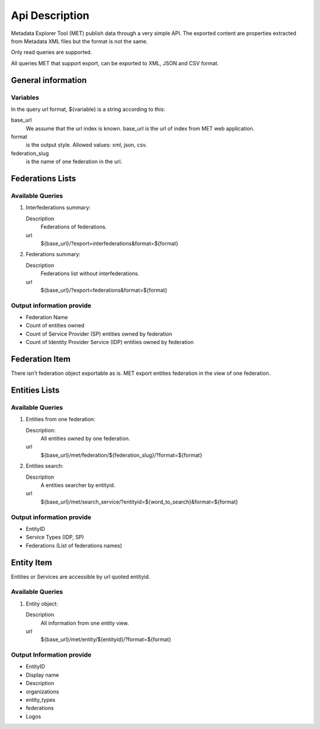 .. _api:

Api Description
===============

Metadata Explorer Tool (MET) publish data through a very simple API. The
exported content are properties extracted from Metadata XML files but the
format is not the same.

Only read queries are supported.


All queries MET that support export, can be exported to XML, JSON and CSV
format.


General information
*******************

Variables
---------

In the query url format, ${variable} is a string according to this:

base_url
   We assume that the url index is known. base_url is the url of
   index from MET web application.

format
   is the output style. Allowed values: xml, json, csv.

federation_slug
   is the name of one federation in the url.


Federations Lists
*****************

Available Queries
-----------------

1. Interfederations summary:

   Description
       Federations of federations.
   url
       ${base_url}/?export=interfederations&format=${format}

2. Federations summary:

   Description
       Federations list without interfederations.
   url
       ${base_url}/?export=federations&format=${format}


Output information provide
--------------------------

* Federation Name
* Count of entities owned
* Count of Service Provider (SP) entities owned by federation
* Count of Identity Provider Service (IDP) entities owned by federation


Federation Item
***************

There isn't federation object exportable as is. MET export entities federation
in the view of one federation.


Entities Lists
**************

Available Queries
-----------------

1. Entities from one federation:

   Description:
       All entities owned by one federation.
   url
       ${base_url}/met/federation/${federation_slug}/?format=${format}

2. Entities search:

   Description
       A entities searcher by entityid.
   url
       ${base_url}/met/search_service/?entityid=${word_to_search}&format=${format}



Output information provide
--------------------------

* EntityID
* Service Types (IDP, SP)
* Federations (List of federations names)


Entity Item
***********

Entities or Services are accessible by url quoted entityid.

Available Queries
-----------------

1. Entity object:

   Description
       All information from one entity view.
   url
       ${base_url}/met/entity/${entityid}/?format=${format}

Output Information provide
--------------------------

* EntityID
* Display name
* Description
* organizations
* entity_types
* federations
* Logos
